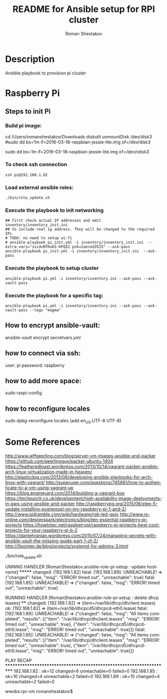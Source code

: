 #+TITLE: README for Ansible setup for RPI cluster
#+AUTHOR:   Roman Shestakov
#+LANGUAGE: en
* Description
Ansible playbook to provision pi cluster
* Raspberry Pi
** Steps to init Pi
*** Build pi image:
cd /Users/romanshestakov/Downloads
diskutil unmountDisk /dev/disk3
#sudo dd bs=1m if=2016-03-18-raspbian-jessie-lite.img of=/dev/disk3
# http://daoyuan.li/solution-dd-too-slow-on-mac-os-x/
# use raw transfer:
sudo dd bs=1m if=2016-03-18-raspbian-jessie-lite.img of=/dev/rdisk3

*** To check ssh connection
#+BEGIN_SRC
ssh pi@192.168.1.82
#+END_SRC
*** Load external ansible roles:
#+BEGIN_SRC
./bin/role_update.sh
#+END_SRC
*** Execute the playbook to init networking
#+BEGIN_SRC
## first check actual IP addresses and edit inventory/inventory_init.ini
## to include real ip address. They will be changed to the required IPs
# TODO: no need to setup wi-fi
# ansible-playbook pi_init.yml -i inventory/inventory_init.ini  --extra-vars="ssid=BTHub5-HFQX2 psk=2aeced3525" --ask-pass
ansible-playbook pi_init.yml -i inventory/inventory_init.ini  --ask-pass
#+END_SRC
*** Execute the playbook to setup cluster
#+BEGIN_SRC
ansible-playbook pi.yml -i inventory/inventory.ini --ask-pass --ask-vault-pass
#+END_SRC
*** Execute the playbook for a specific tag:
#+BEGIN_SRC
ansible-playbook pi.yml -i inventory/inventory.ini --ask-pass --ask-vault-pass --tags "magma"
#+END_SRC
** How to encrypt ansible-vault:
ansible-vault encrypt secretvars.yml
** how to connect via ssh:
user: pi
password: raspberry
** how to add more space:
sudo raspi-config
** how to reconfigure locales
sudo dpkg-reconfigure locales
(add en_US.UTF-8 UTF-8)

* Some References
http://www.jeffgeerling.com/blog/server-vm-images-ansible-and-packer
https://github.com/geerlingguy/packer-ubuntu-1404
https://featheredtoast.wordpress.com/2013/10/14/vagrant-packer-ansible-arch-linux-virtualization-made-in-heaven/
http://elasticdog.com/2013/08/developing-ansible-playbooks-for-arch-linux-with-vagrant/
http://superuser.com/questions/745881/how-to-authenticate-to-a-vm-using-vagrant-up
https://blog.engineyard.com/2014/building-a-vagrant-box
https://techpunch.co.uk/development/high-availability-image-deployments-in-aws-using-ansible-and-packer
http://raspberrypg.org/2015/06/step-5-update-installing-postgresql-on-my-raspberry-pi-1-and-2/
http://www.pidramble.com/wiki/hardware/rgb-led-gpio
http://www.rs-online.com/designspark/electronics/blog/ten-essential-raspberry-pi-projects
https://howtotec.net/raspberrypi/raspberry-pi-projects-best-cool-projects-for-your-raspberry-pi-b-2
https://dantehranian.wordpress.com/2015/07/24/managing-secrets-with-ansible-vault-the-missing-guide-part-1-of-2/
http://0pointer.de/blog/projects/systemd-for-admins-3.html

./bin/role_update.sh


UNNING HANDLER [RomanShestakov.ansible-role-pi-setup : update hostname] *******
changed: [192.168.1.82]
fatal: [192.168.1.89]: UNREACHABLE! => {"changed": false, "msg": "ERROR! timed out", "unreachable": true}
fatal: [192.168.1.85]: UNREACHABLE! => {"changed": false, "msg": "ERROR! timed out", "unreachable": true}

RUNNING HANDLER [RomanShestakov.ansible-role-pi-setup : delete dhcp leases] ****
changed: [192.168.1.82] => (item=/var/lib/dhcp/dhclient.leases)
ok: [192.168.1.82] => (item=/var/lib/dhcpcd5/dhcpcd-eth0.lease)
fatal: [192.168.1.89]: UNREACHABLE! => {"changed": false, "msg": "All items completed", "results": [{"item": "/var/lib/dhcp/dhclient.leases", "msg": "ERROR! timed out", "unreachable": true}, {"item": "/var/lib/dhcpcd5/dhcpcd-eth0.lease", "msg": "ERROR! timed out", "unreachable": true}]}
fatal: [192.168.1.85]: UNREACHABLE! => {"changed": false, "msg": "All items completed", "results": [{"item": "/var/lib/dhcp/dhclient.leases", "msg": "ERROR! timed out", "unreachable": true}, {"item": "/var/lib/dhcpcd5/dhcpcd-eth0.lease", "msg": "ERROR! timed out", "unreachable": true}]}

PLAY RECAP *********************************************************************
192.168.1.82               : ok=12   changed=6    unreachable=0    failed=0
192.168.1.85               : ok=10   changed=4    unreachable=2    failed=0
192.168.1.89               : ok=10   changed=4    unreachable=2    failed=0

wwobs:rpi-vm romanshestakov$
